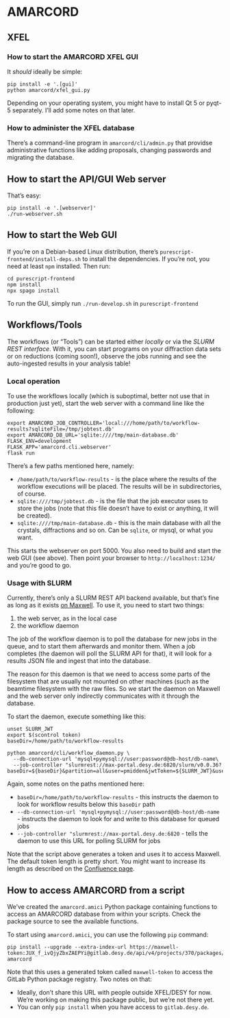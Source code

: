 * AMARCORD
** XFEL
*** How to start the AMARCORD XFEL GUI

 It /should/ ideally be simple:

 #+begin_example
 pip install -e '.[gui]'
 python amarcord/xfel_gui.py
 #+end_example

 Depending on your operating system, you might have to install Qt 5 or pyqt-5 separately. I’ll add some notes on that later.
*** How to administer the XFEL database

 There’s a command-line program in =amarcord/cli/admin.py= that providse administrative functions like adding proposals, changing passwords and migrating the database.
** How to start the API/GUI Web server

That’s easy:

#+begin_example
pip install -e '.[webserver]'
./run-webserver.sh
#+end_example
** How to start the Web GUI

If you’re on a Debian-based Linux distribution, there’s =purescript-frontend/install-deps.sh= to install the dependencies. If you’re not, you need at least =npm= installed. Then run:

#+begin_example
cd purescript-frontend
npm install
npx spago install
#+end_example

To run the GUI, simply run =./run-develop.sh= in =purescript-frontend=

** Workflows/Tools

The workflows (or “Tools”) can be started either /locally/ or via the /SLURM REST interface/. With it, you can start programs on your diffraction data sets or on reductions (coming soon!), observe the jobs running and see the auto-ingested results in your analysis table!

*** Local operation

To use the workflows locally (which is suboptimal, better not use that in production just yet), start the web server with a command line like the following:

#+begin_example
export AMARCORD_JOB_CONTROLLER='local:///home/path/to/workflow-results?sqliteFile=/tmp/jobtest.db'
export AMARCORD_DB_URL='sqlite:////tmp/main-database.db'
FLASK_ENV=development
FLASK_APP='amarcord.cli.webserver'
flask run
#+end_example

There’s a few paths mentioned here, namely:

- =/home/path/to/workflow-results= - is the place where the results of the workflow executions will be placed. The results will be in subdirectories, of course.
- ~sqlite:////tmp/jobtest.db~ - is the file that the job executor uses to store the jobs (note that this file doesn’t have to exist or anything, it will be created).
- ~sqlite:////tmp/main-database.db~ - this is the main database with all the crystals, diffractions and so on. Can be =sqlite=, or mysql, or what you want.

This starts the webserver on port 5000. You also need to build and start the web GUI (see above). Then point your browser to =http://localhost:1234/= and you’re good to go.

*** Usage with SLURM

Currently, there’s only a SLURM REST API backend available, but that’s fine as long as it exists [[https://confluence.desy.de/display/MXW/SLURM+REST+API][on Maxwell]]. To use it, you need to start two things:

1. the web server, as in the local case
2. the workflow daemon

The job of the workflow daemon is to poll the database for new jobs in the queue, and to start them afterwards and monitor them. When a job completes (the daemon will poll the SLURM API for that), it will look for a results JSON file and ingest that into the database.

The reason for this daemon is that we need to access some parts of the filesystem that are usually not mounted on other machines (such as the beamtime filesystem with the raw files. So we start the daemon on Maxwell and the web server only indirectly communicates with it through the database.

To start the daemon, execute something like this:

#+begin_example
unset SLURM_JWT
export $(scontrol token)
baseDir=/home/path/to/workflow-results

python amarcord/cli/workflow_daemon.py \
  --db-connection-url 'mysql+pymysql://user:password@db-host/db-name\
  --job-controller "slurmrest://max-portal.desy.de:6820/slurm/v0.0.36?baseDir=${baseDir}&partition=all&user=pmidden&jwtToken=${SLURM_JWT}&userId=${UID}"
#+end_example

Again, some notes on the paths mentioned here:

- ~baseDir=/home/path/to/workflow-results~ - this instructs the daemon to look for workflow results below this =baseDir= path
- ~--db-connection-url 'mysql+pymysql://user:password@db-host/db-name~ - instructs the daemon to look for and write to this database for queued jobs
- ~--job-controller "slurmrest://max-portal.desy.de:6820~ - tells the daemon to use this URL for polling SLURM for jobs

Note that the script above generates a token and uses it to access Maxwell. The default token length is pretty short. You might want to increase its length as described on the [[https://confluence.desy.de/display/MXW/SLURM+REST+API][Confluence page]].

** How to access AMARCORD from a script

We’ve created the =amarcord.amici= Python package containing functions to access an AMARCORD database from within your scripts. Check the package source to see the available functions.

To start using =amarcord.amici=, you can use the following =pip= command:

#+begin_example
pip install --upgrade --extra-index-url https://maxwell-token:JUX_f_ivQjyZbxZAEPYi@gitlab.desy.de/api/v4/projects/370/packages/pypi/simple amarcord
#+end_example

Note that this uses a generated token called =maxwell-token= to access the GitLab Python package registry. Two notes on that:

- Ideally, don’t share this URL with people outside XFEL/DESY for now. We’re working on making this package public, but we’re not there yet.
- You can only =pip install= when you have access to =gitlab.desy.de=.
